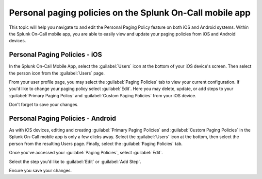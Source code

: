 .. _mobile-personal-paging:

************************************************************************
Personal paging policies on the Splunk On-Call mobile app
************************************************************************

.. meta::
   :description: Splunk On-Call personal paging policy feature on both iOS and Android systems.


This topic will help you navigate to and edit the Personal Paging Policy feature on both iOS and Android systems. Within the Splunk On-Call mobile app, you are able to easily view and update your paging policies from iOS and Android devices.

Personal Paging Policies - iOS
------------------------------

In the Splunk On-Call Mobile App, select the :guilabel:`Users` icon at the bottom of your iOS device's screen. Then select the person icon from the :guilabel:`Users` page.

From your user profile page, you may select the :guilabel:`Paging Policies` tab to view your current configuration. If you'd like to change your paging policy select :guilabel:`Edit`. Here you may delete, update, or add steps to your :guilabel:`Primary Paging Policy` and :guilabel:`Custom Paging Policies` from your iOS device.

Don't forget to save your changes.

Personal Paging Policies - Android
----------------------------------

As with iOS devices, editing and creating :guilabel:`Primary Paging Policies` and :guilabel:`Custom Paging Policies` in the Splunk On-Call mobile app is only a few clicks away. Select the :guilabel:`Users` icon at the bottom, then select the person from the resulting Users page. Finally, select the :guilabel:`Paging Policies` tab.

Once you've accessed your :guilabel:`Paging Policies`, select :guilabel:`Edit`.

Select the step you'd like to :guilabel:`Edit` or :guilabel:`Add Step`.

Ensure you save your changes.
